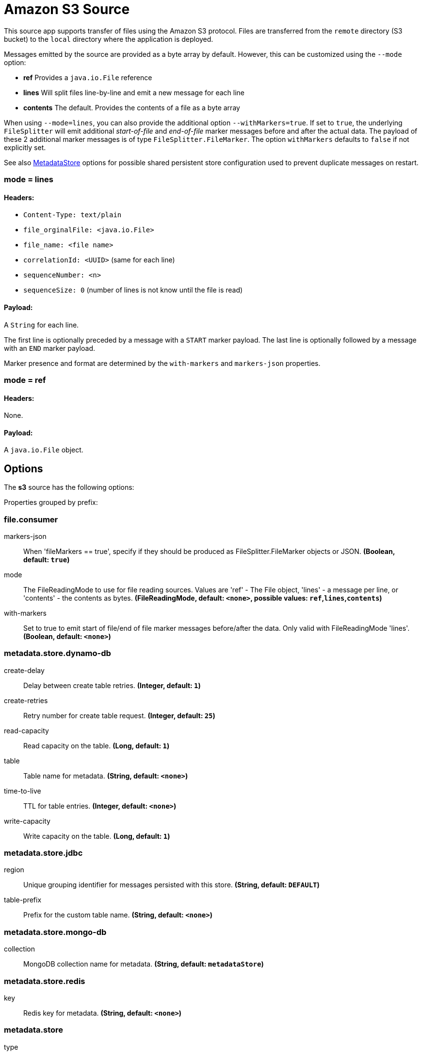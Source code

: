 //tag::ref-doc[]
= Amazon S3 Source

This source app supports transfer of files using the Amazon S3 protocol.
Files are transferred from the `remote` directory (S3 bucket) to the `local` directory where the application is deployed.

Messages emitted by the source are provided as a byte array by default. However, this can be
customized using the `--mode` option:

- *ref* Provides a `java.io.File` reference
- *lines* Will split files line-by-line and emit a new message for each line
- *contents* The default. Provides the contents of a file as a byte array

When using `--mode=lines`, you can also provide the additional option `--withMarkers=true`.
If set to `true`, the underlying `FileSplitter` will emit additional _start-of-file_ and _end-of-file_ marker messages before and after the actual data.
The payload of these 2 additional marker messages is of type `FileSplitter.FileMarker`. The option `withMarkers` defaults to `false` if not explicitly set.

See also link:../../../functions/common/metadata-store-common/README.adoc[MetadataStore] options for possible shared persistent store configuration used to prevent duplicate messages on restart.


=== mode = lines

==== Headers:

* `Content-Type: text/plain`
* `file_orginalFile: <java.io.File>`
* `file_name: <file name>`
* `correlationId: <UUID>` (same for each line)
* `sequenceNumber: <n>`
* `sequenceSize: 0` (number of lines is not know until the file is read)

==== Payload:

A `String` for each line.

The first line is optionally preceded by a message with a `START` marker payload.
The last line is optionally followed by a message with an `END` marker payload.

Marker presence and format are determined by the `with-markers` and `markers-json` properties.

=== mode = ref

==== Headers:

None.

==== Payload:

A `java.io.File` object.

== Options

The **$$s3$$** $$source$$ has the following options:

//tag::configuration-properties[]
Properties grouped by prefix:


=== file.consumer

$$markers-json$$:: $$When 'fileMarkers == true', specify if they should be produced as FileSplitter.FileMarker objects or JSON.$$ *($$Boolean$$, default: `$$true$$`)*
$$mode$$:: $$The FileReadingMode to use for file reading sources. Values are 'ref' - The File object, 'lines' - a message per line, or 'contents' - the contents as bytes.$$ *($$FileReadingMode$$, default: `$$<none>$$`, possible values: `ref`,`lines`,`contents`)*
$$with-markers$$:: $$Set to true to emit start of file/end of file marker messages before/after the data. Only valid with FileReadingMode 'lines'.$$ *($$Boolean$$, default: `$$<none>$$`)*

=== metadata.store.dynamo-db

$$create-delay$$:: $$Delay between create table retries.$$ *($$Integer$$, default: `$$1$$`)*
$$create-retries$$:: $$Retry number for create table request.$$ *($$Integer$$, default: `$$25$$`)*
$$read-capacity$$:: $$Read capacity on the table.$$ *($$Long$$, default: `$$1$$`)*
$$table$$:: $$Table name for metadata.$$ *($$String$$, default: `$$<none>$$`)*
$$time-to-live$$:: $$TTL for table entries.$$ *($$Integer$$, default: `$$<none>$$`)*
$$write-capacity$$:: $$Write capacity on the table.$$ *($$Long$$, default: `$$1$$`)*

=== metadata.store.jdbc

$$region$$:: $$Unique grouping identifier for messages persisted with this store.$$ *($$String$$, default: `$$DEFAULT$$`)*
$$table-prefix$$:: $$Prefix for the custom table name.$$ *($$String$$, default: `$$<none>$$`)*

=== metadata.store.mongo-db

$$collection$$:: $$MongoDB collection name for metadata.$$ *($$String$$, default: `$$metadataStore$$`)*

=== metadata.store.redis

$$key$$:: $$Redis key for metadata.$$ *($$String$$, default: `$$<none>$$`)*

=== metadata.store

$$type$$:: $$Indicates the type of metadata store to configure (default is 'memory'). You must include the corresponding Spring Integration dependency to use a persistent store.$$ *($$StoreType$$, default: `$$<none>$$`, possible values: `mongodb`,`redis`,`dynamodb`,`jdbc`,`zookeeper`,`hazelcast`,`memory`)*

=== metadata.store.zookeeper

$$connect-string$$:: $$Zookeeper connect string in form HOST:PORT.$$ *($$String$$, default: `$$127.0.0.1:2181$$`)*
$$encoding$$:: $$Encoding to use when storing data in Zookeeper.$$ *($$Charset$$, default: `$$UTF-8$$`)*
$$retry-interval$$:: $$Retry interval for Zookeeper operations in milliseconds.$$ *($$Integer$$, default: `$$1000$$`)*
$$root$$:: $$Root node - store entries are children of this node.$$ *($$String$$, default: `$$/SpringIntegration-MetadataStore$$`)*

=== s3.common

$$endpoint-url$$:: $$Optional endpoint url to connect to s3 compatible storage.$$ *($$String$$, default: `$$<none>$$`)*
$$path-style-access$$:: $$Use path style access.$$ *($$Boolean$$, default: `$$false$$`)*

=== s3.supplier

$$auto-create-local-dir$$:: $$Create or not the local directory.$$ *($$Boolean$$, default: `$$true$$`)*
$$delete-remote-files$$:: $$Delete or not remote files after processing.$$ *($$Boolean$$, default: `$$false$$`)*
$$filename-pattern$$:: $$The pattern to filter remote files.$$ *($$String$$, default: `$$<none>$$`)*
$$filename-regex$$:: $$The regexp to filter remote files.$$ *($$Pattern$$, default: `$$<none>$$`)*
$$list-only$$:: $$Set to true to return s3 object metadata without copying file to a local directory.$$ *($$Boolean$$, default: `$$false$$`)*
$$local-dir$$:: $$The local directory to store files.$$ *($$File$$, default: `$$<none>$$`)*
$$preserve-timestamp$$:: $$To transfer or not the timestamp of the remote file to the local one.$$ *($$Boolean$$, default: `$$true$$`)*
$$remote-dir$$:: $$AWS S3 bucket resource.$$ *($$String$$, default: `$$bucket$$`)*
$$remote-file-separator$$:: $$Remote File separator.$$ *($$String$$, default: `$$/$$`)*
$$tmp-file-suffix$$:: $$Temporary file suffix.$$ *($$String$$, default: `$$.tmp$$`)*
//end::configuration-properties[]

== Amazon AWS common options

The Amazon S3 Source (as all other Amazon AWS applications) is based on the
https://github.com/spring-cloud/spring-cloud-aws[Spring Cloud AWS] project as a foundation, and its auto-configuration
classes are used automatically by Spring Boot.
Consult their documentation regarding required and useful auto-configuration properties.

Some of them are about AWS credentials:

- cloud.aws.credentials.accessKey
- cloud.aws.credentials.secretKey
- cloud.aws.credentials.instanceProfile
- cloud.aws.credentials.profileName
- cloud.aws.credentials.profilePath

Other are for AWS `Region` definition:

- cloud.aws.region.auto
- cloud.aws.region.static

And for AWS `Stack`:

- cloud.aws.stack.auto
- cloud.aws.stack.name

== Examples

```
java -jar s3-source.jar --s3.remoteDir=/tmp/foo --file.consumer.mode=lines
```
//end::ref-doc[]
